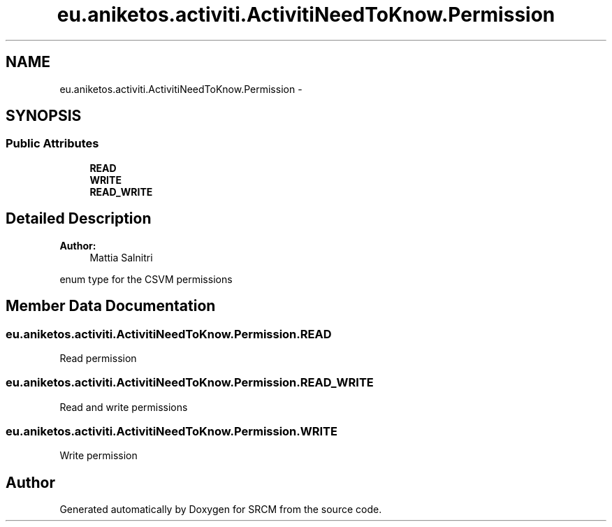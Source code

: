 .TH "eu.aniketos.activiti.ActivitiNeedToKnow.Permission" 3 "Fri Oct 4 2013" "SRCM" \" -*- nroff -*-
.ad l
.nh
.SH NAME
eu.aniketos.activiti.ActivitiNeedToKnow.Permission \- 
.SH SYNOPSIS
.br
.PP
.SS "Public Attributes"

.in +1c
.ti -1c
.RI "\fBREAD\fP"
.br
.ti -1c
.RI "\fBWRITE\fP"
.br
.ti -1c
.RI "\fBREAD_WRITE\fP"
.br
.in -1c
.SH "Detailed Description"
.PP 
\fBAuthor:\fP
.RS 4
Mattia Salnitri
.RE
.PP
enum type for the CSVM permissions 
.SH "Member Data Documentation"
.PP 
.SS "eu\&.aniketos\&.activiti\&.ActivitiNeedToKnow\&.Permission\&.READ"
Read permission 
.SS "eu\&.aniketos\&.activiti\&.ActivitiNeedToKnow\&.Permission\&.READ_WRITE"
Read and write permissions 
.SS "eu\&.aniketos\&.activiti\&.ActivitiNeedToKnow\&.Permission\&.WRITE"
Write permission 

.SH "Author"
.PP 
Generated automatically by Doxygen for SRCM from the source code\&.
